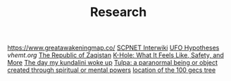 #+TITLE: Research
https://www.greatawakeningmap.co/
[[http://www.scpwiki.com/scp-1981][SCPNET Interwiki]]
[[http://www.thelightside.org/EARSite/ufohypotheses.html#freedvd][UFO Hypotheses]]
[[vhemt.org]]
[[http://www.zaqart.com/zaqistan/history.shtml][The Republic of Zaqistan]]
[[https://www.healthline.com/health/k-hole][K-Hole: What It Feels Like, Safety, and More]]
[[https://freddieyam.com/gen2/p/the-day-my-kundalini-woke-up.html][The day my kundalini woke up]]
[[https://en.wikipedia.org/wiki/Tulpa][Tulpa: a paranormal being or object created through spiritual or mental powers]]
[[https://goo.gl/maps/GgpccjYndY6kzUf48][location of the 100 gecs tree]]
